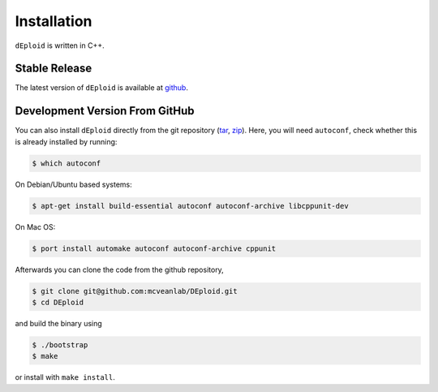 .. _sec-installation:

============
Installation
============

``dEploid`` is written in C++.

**************
Stable Release
**************

The latest version of ``dEploid`` is available at `github <https://github.com/mcveanlab/DEploid/releases/latest>`_.


*******************************
Development Version From GitHub
*******************************

You can also install ``dEploid`` directly from the git repository (`tar <https://api.github.com/repos/mcveanlab/DEploid/tarball>`_, `zip <https://api.github.com/repos/mcveanlab/DEploid/zipball>`_). Here, you will need ``autoconf``, check whether this is already installed by running:

.. code-block:: bash

    $ which autoconf

On Debian/Ubuntu based systems:

.. code-block:: bash

    $ apt-get install build-essential autoconf autoconf-archive libcppunit-dev


On Mac OS:

.. code-block:: bash

    $ port install automake autoconf autoconf-archive cppunit


Afterwards you can clone the code from the github repository,

.. code-block:: bash

    $ git clone git@github.com:mcveanlab/DEploid.git
    $ cd DEploid

and build the binary using

.. code-block:: bash

    $ ./bootstrap
    $ make

or install with ``make install``.
